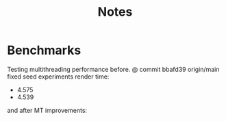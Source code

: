 #+title: Notes

* Benchmarks
Testing multithreading performance before.
@ commit bbafd39 origin/main fixed seed experiments
render time:
- 4.575
- 4.539

and after MT improvements:
